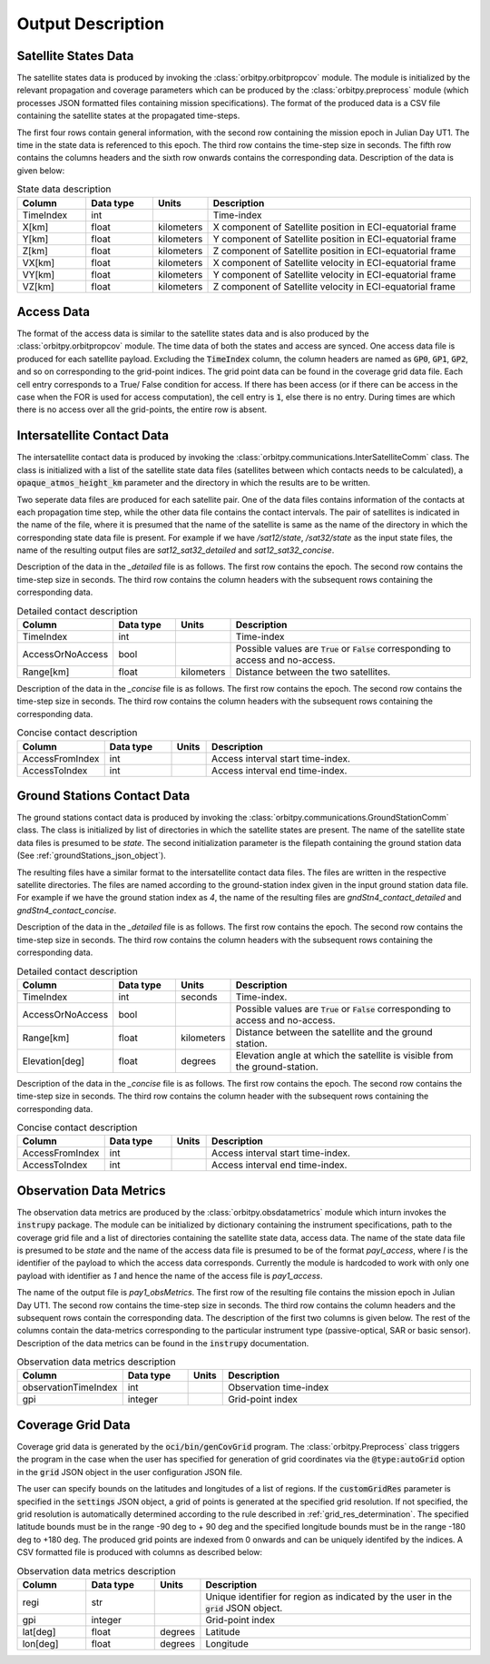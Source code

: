 .. _output_desc:

Output Description
*******************

Satellite States Data
=========================
The satellite states data is produced by invoking the :class:`orbitpy.orbitpropcov` module. The module is initialized by 
the relevant propagation and coverage parameters which can be produced by the :class:`orbitpy.preprocess` module (which
processes JSON formatted files containing mission specifications). The format of the produced data is a CSV file containing 
the satellite states at the propagated time-steps. 

The first four rows contain general information, with the second row containing the mission epoch in Julian Day UT1. The time
in the state data is referenced to this epoch. The third row contains the time-step size in seconds. 
The fifth row contains the columns headers and the sixth row onwards contains the corresponding data. 
Description of the data is given below:

.. csv-table:: State data description
   :header: Column, Data type, Units, Description
   :widths: 10,10,5,40

   TimeIndex, int, , Time-index
   X[km], float, kilometers, X component of Satellite position in ECI-equatorial frame
   Y[km], float, kilometers, Y component of Satellite position in ECI-equatorial frame
   Z[km], float, kilometers, Z component of Satellite position in ECI-equatorial frame
   VX[km], float, kilometers, X component of Satellite velocity in ECI-equatorial frame
   VY[km], float, kilometers, Y component of Satellite velocity in ECI-equatorial frame
   VZ[km], float, kilometers, Z component of Satellite velocity in ECI-equatorial frame

Access Data
==============
The format of the access data is similar to the satellite states data and is also produced by the :class:`orbitpy.orbitpropcov` module.
The time data of both the states and access are synced. One access data file is produced for each satellite payload. Excluding the :code:`TimeIndex`
column, the column headers are named as :code:`GP0`, :code:`GP1`, :code:`GP2`, and so on corresponding to the grid-point indices. The grid point
data can be found in the coverage grid data file. Each cell entry corresponds to a True/ False condition for access. If there has been access 
(or if there can be access in the case when the FOR is used for access computation), the cell entry is :code:`1`, else there is no entry. During
times are which there is no access over all the grid-points, the entire row is absent. 

.. _intersatt_comm_op:

Intersatellite Contact Data
==================================
The intersatellite contact data is produced by invoking the :class:`orbitpy.communications.InterSatelliteComm` class. The class is 
initialized with a list of the satellite state data files (satellites between which contacts needs to be calculated), a :code:`opaque_atmos_height_km`
parameter and the directory in which the results are to be written. 

Two seperate data files are produced for each satellite pair. One of the data files contains information of the contacts at each propagation time step, 
while the other data file contains the contact intervals. The pair of satellites is indicated in the name of the file, where it is presumed
that the name of the satellite is same as the name of the directory in which the corresponding state data file is present. For example if we have
*/sat12/state*, */sat32/state* as the input state files, the name of the resulting output files are *sat12_sat32_detailed* and *sat12_sat32_concise*.

Description of the data in the *_detailed* file is as follows. The first row contains the epoch. The second row contains the time-step size in seconds. 
The third row contains the column headers with the subsequent rows containing the corresponding data. 

.. csv-table:: Detailed contact description
   :header: Column, Data type, Units, Description
   :widths: 10,10,5,40

   TimeIndex, int, , Time-index
   AccessOrNoAccess,bool,, Possible values are :code:`True` or :code:`False` corresponding to access and no-access.
   Range[km], float, kilometers, Distance between the two satellites.

Description of the data in the *_concise* file is as follows. The first row contains the epoch. The second row contains the time-step size in seconds.
The third row contains the column headers with the subsequent rows containing the corresponding data. 

.. csv-table:: Concise contact description
   :header: Column, Data type, Units, Description
   :widths: 10,10,5,40

   AccessFromIndex,int,, Access interval start time-index.
   AccessToIndex, int,, Access interval end time-index.

.. _satt2gnd_comm_op:

Ground Stations Contact Data
==============================
The ground stations contact data is produced by invoking the :class:`orbitpy.communications.GroundStationComm` class. The class is initialized
by list of directories in which the satellite states are present. The name of the satellite state data files is presumed to be *state*.
The second initialization parameter is the filepath containing the ground station data (See :ref:`groundStations_json_object`).

The resulting files have a similar format to the intersatellite contact data files. The files are written in the respective satellite directories.
The files are named according to the ground-station index given in the input ground station data file.  For example if we have the ground station 
index as *4*, the name of the resulting files are *gndStn4_contact_detailed* and *gndStn4_contact_concise*.

Description of the data in the *_detailed* file is as follows. The first row contains the epoch. The second row contains the time-step size in seconds. 
The third row contains the column headers with the subsequent rows containing the corresponding data. 

.. csv-table:: Detailed contact description
   :header: Column, Data type, Units, Description
   :widths: 10,10,5,40

   TimeIndex, int, seconds, Time-index.
   AccessOrNoAccess,bool,, Possible values are :code:`True` or :code:`False` corresponding to access and no-access.
   Range[km], float, kilometers, Distance between the satellite and the ground station.
   Elevation[deg], float, degrees, Elevation angle at which the satellite is visible from the ground-station.

Description of the data in the *_concise* file is as follows. The first row contains the epoch. The second row contains the time-step size in seconds.
The third row contains the column header with the subsequent rows containing the corresponding data. 

.. csv-table:: Concise contact description
   :header: Column, Data type, Units, Description
   :widths: 10,10,5,40

   AccessFromIndex,int,, Access interval start time-index.
   AccessToIndex, int,, Access interval end time-index.
   
Observation Data Metrics 
=========================
The observation data metrics are produced by the :class:`orbitpy.obsdatametrics` module which inturn invokes the :code:`instrupy` package.
The module can be initialized by dictionary containing the instrument specifications, path to the coverage grid file and a list of directories containing the satellite 
state data, access data. The name of the state data file is presumed to be *state* and the name of the access data file is presumed to be of the
format *payI_access*, where *I* is the identifier of the payload to which the access data corresponds. Currently the module is hardcoded to 
work with only one payload with identifier as *1* and hence the name of the access file is *pay1_access*. 

The name of the output file is *pay1_obsMetrics*. The first row of the resulting file contains the mission epoch in Julian Day UT1. 
The second row contains the time-step size in seconds. The third row contains the column headers and the subsequent rows contain the corresponding
data. The description of the first two columns is given below. The rest of the columns contain the data-metrics corresponding to the particular
instrument type (passive-optical, SAR or basic sensor). Description of the data metrics can be found in the :code:`instrupy` documentation.

.. csv-table:: Observation data metrics description
   :header: Column, Data type, Units, Description
   :widths: 10,10,5,40

   observationTimeIndex,int, , Observation time-index
   gpi, integer, ,Grid-point index

Coverage Grid Data
====================
Coverage grid data is generated by the :code:`oci/bin/genCovGrid` program. The :class:`orbitpy.Preprocess` class triggers the program 
in the case when the user has specified for generation of grid coordinates via the :code:`@type:autoGrid`  option in the :code:`grid` JSON object
in the user configuration JSON file.

The user can specify bounds on the latitudes and longitudes of a list of regions. If the :code:`customGridRes` parameter is specified in the :code:`settings` JSON
object, a grid of points is generated at the specified grid resolution. If not specified, the grid resolution is automatically determined 
according to the rule described in :ref:`grid_res_determination`. The specified latitude bounds must be in the range -90 deg to + 90 deg 
and the specified longitude bounds must be in the range -180 deg to +180 deg. The produced grid points are indexed from 0 onwards
and can be uniquely identifed by the indices.  A CSV formatted file is produced with columns as described below:

.. csv-table:: Observation data metrics description
   :header: Column, Data type, Units, Description
   :widths: 10,10,5,40

   regi, str,, Unique identifier for region as indicated by the user in the :code:`grid` JSON object.
   gpi, integer,, Grid-point index
   lat[deg], float, degrees, Latitude
   lon[deg], float, degrees, Longitude

.. todo:: Write about pattern of the generated grid-points